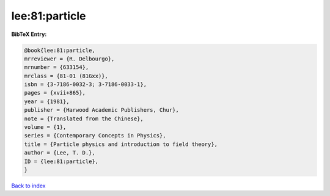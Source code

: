 lee:81:particle
===============

.. :cite:t:`lee:81:particle`

.. bibliography:: ../../All.bib

**BibTeX Entry:**

.. code-block:: bibtex

   @book{lee:81:particle,
   mrreviewer = {R. Delbourgo},
   mrnumber = {633154},
   mrclass = {81-01 (81Gxx)},
   isbn = {3-7186-0032-3; 3-7186-0033-1},
   pages = {xvii+865},
   year = {1981},
   publisher = {Harwood Academic Publishers, Chur},
   note = {Translated from the Chinese},
   volume = {1},
   series = {Contemporary Concepts in Physics},
   title = {Particle physics and introduction to field theory},
   author = {Lee, T. D.},
   ID = {lee:81:particle},
   }

`Back to index <../index>`_
